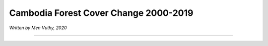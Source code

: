 =======================================================================
Cambodia Forest Cover Change 2000-2019
=======================================================================
*Written by Men Vuthy, 2020*

---------------